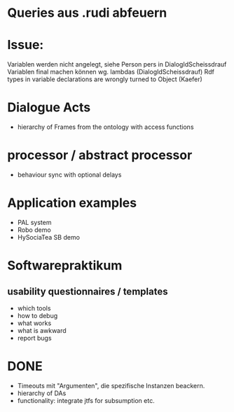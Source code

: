 * Queries aus .rudi abfeuern

* Issue:
  Variablen werden nicht angelegt, siehe Person pers in DialogIdScheissdrauf
  Variablen final machen können wg. lambdas (DialogIdScheissdrauf)
  Rdf types in variable declarations are wrongly turned to Object (Kaefer)

* Dialogue Acts
  - hierarchy of Frames from the ontology with access functions

* processor / abstract processor
  + behaviour sync with optional delays

* Application examples
  - PAL system
  - Robo demo
  - HySociaTea SB demo

* Softwarepraktikum
** usability questionnaires / templates
   - which tools
   - how to debug
   - what works
   - what is awkward
   - report bugs

* DONE
+ Timeouts mit "Argumenten", die spezifische Instanzen beackern.
+ hierarchy of DAs
+ functionality: integrate jtfs for subsumption etc.
